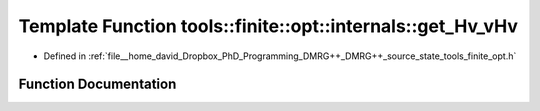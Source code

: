 .. _exhale_function_namespacetools_1_1finite_1_1opt_1_1internals_1a60312ffa8738bc2d1f9da4a2aafb2172:

Template Function tools::finite::opt::internals::get_Hv_vHv
===========================================================

- Defined in :ref:`file__home_david_Dropbox_PhD_Programming_DMRG++_DMRG++_source_state_tools_finite_opt.h`


Function Documentation
----------------------


.. doxygenfunction:: tools::finite::opt::internals::get_Hv_vHv(const Eigen::MatrixBase<Derived>&, const MultiComponents<typename Derived::Scalar>&)
